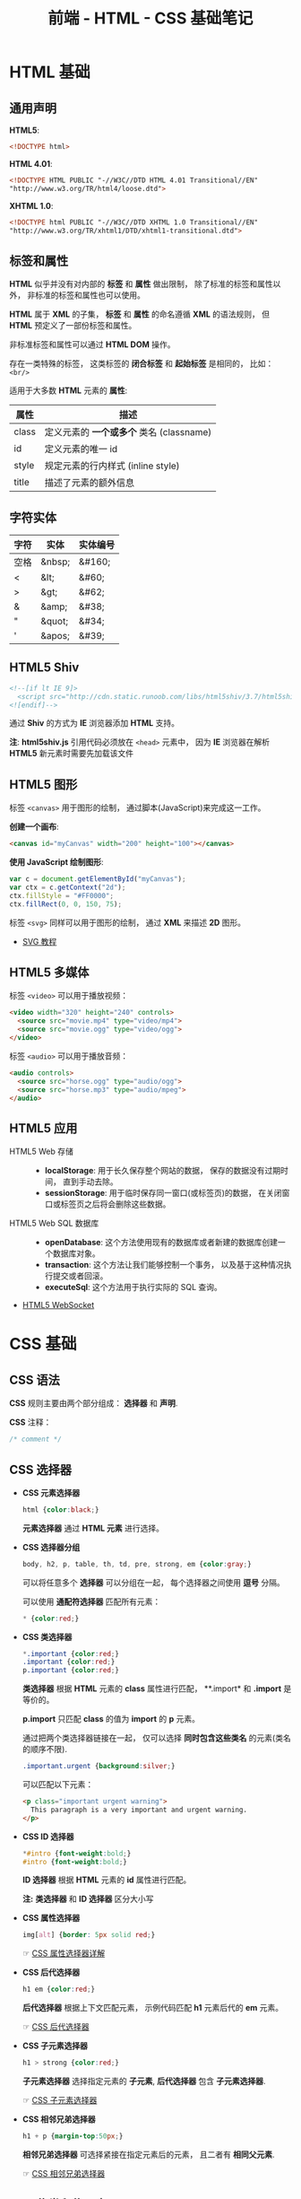 #+TITLE:     前端 - HTML - CSS 基础笔记

* 目录                                                    :TOC_4_gh:noexport:
- [[#html-基础][HTML 基础]]
  - [[#通用声明][通用声明]]
  - [[#标签和属性][标签和属性]]
  - [[#字符实体][字符实体]]
  - [[#html5-shiv][HTML5 Shiv]]
  - [[#html5-图形][HTML5 图形]]
  - [[#html5-多媒体][HTML5 多媒体]]
  - [[#html5-应用][HTML5 应用]]
- [[#css-基础][CSS 基础]]
  - [[#css-语法][CSS 语法]]
  - [[#css-选择器][CSS 选择器]]
  - [[#css-伪类和伪元素][CSS 伪类和伪元素]]
  - [[#css-盒子模型][CSS 盒子模型]]
  - [[#css-显示与可见性][CSS 显示与可见性]]
  - [[#css-定位][CSS 定位]]
  - [[#css-媒体类型][CSS 媒体类型]]
  - [[#css-供应商前缀][CSS 供应商前缀]]

* HTML 基础
** 通用声明
   *HTML5*:
   #+BEGIN_SRC html
     <!DOCTYPE html>
   #+END_SRC

   *HTML 4.01*:
   #+BEGIN_SRC html
     <!DOCTYPE HTML PUBLIC "-//W3C//DTD HTML 4.01 Transitional//EN"
     "http://www.w3.org/TR/html4/loose.dtd">
   #+END_SRC

   *XHTML 1.0*:
   #+BEGIN_SRC html
     <!DOCTYPE html PUBLIC "-//W3C//DTD XHTML 1.0 Transitional//EN"
     "http://www.w3.org/TR/xhtml1/DTD/xhtml1-transitional.dtd">
   #+END_SRC

** 标签和属性
   *HTML* 似乎并没有对内部的 *标签* 和 *属性* 做出限制， 除了标准的标签和属性以外， 非标准的标签和属性也可以使用。

   *HTML* 属于 *XML* 的子集， *标签* 和 *属性* 的命名遵循 *XML* 的语法规则， 但 *HTML* 预定义了一部份标签和属性。

   非标准标签和属性可以通过 *HTML DOM* 操作。

   存在一类特殊的标签， 这类标签的 *闭合标签* 和 *起始标签* 是相同的， 比如： ~<br/>~
  
   适用于大多数 *HTML* 元素的 *属性*:
   |-------+----------------------------------------|
   | 属性  | 描述                                   |
   |-------+----------------------------------------|
   | class | 定义元素的 *一个或多个* 类名 (classname) |
   | id    | 定义元素的唯一 id                      |
   | style | 规定元素的行内样式 (inline style)      |
   | title | 描述了元素的额外信息                   |
   |-------+----------------------------------------|

** 字符实体
   |------+--------+----------|
   | 字符 | 实体   | 实体编号 |
   |------+--------+----------|
   | 空格 | &nbsp; | &#160;   |
   | <    | &lt;   | 	&#60;  |
   | >    | &gt;   | 	&#62;  |
   | &    | &amp;  | 	&#38;  |
   | "    | &quot; | 	&#34;  |
   | '    | &apos; | &#39;    |
   |------+--------+----------|

** HTML5 Shiv
   #+BEGIN_SRC html
     <!--[if lt IE 9]>
       <script src="http://cdn.static.runoob.com/libs/html5shiv/3.7/html5shiv.min.js"></script>
     <![endif]-->
   #+END_SRC

   通过 *Shiv* 的方式为 *IE* 浏览器添加 *HTML* 支持。

   *注*: *html5shiv.js* 引用代码必须放在 ~<head>~ 元素中， 因为 *IE* 浏览器在解析 *HTML5* 新元素时需要先加载该文件

** HTML5 图形
   标签 ~<canvas>~ 用于图形的绘制， 通过脚本(JavaScript)来完成这一工作。

   *创建一个画布*:
   #+BEGIN_SRC html
     <canvas id="myCanvas" width="200" height="100"></canvas>
   #+END_SRC

   *使用 JavaScript 绘制图形*:
   #+BEGIN_SRC javascript
     var c = document.getElementById("myCanvas");
     var ctx = c.getContext("2d");
     ctx.fillStyle = "#FF0000";
     ctx.fillRect(0, 0, 150, 75);
   #+END_SRC

   标签 ~<svg>~ 同样可以用于图形的绘制， 通过 *XML* 来描述 *2D* 图形。

   + [[http://www.runoob.com/svg/svg-tutorial.html][SVG 教程]]
  
** HTML5 多媒体
   标签 ~<video>~ 可以用于播放视频：
   #+BEGIN_SRC html
     <video width="320" height="240" controls>
       <source src="movie.mp4" type="video/mp4">
       <source src="movie.ogg" type="video/ogg">
     </video>
   #+END_SRC

   标签 ~<audio>~ 可以用于播放音频：
   #+BEGIN_SRC html
     <audio controls>
       <source src="horse.ogg" type="audio/ogg">
       <source src="horse.mp3" type="audio/mpeg">
     </audio>
   #+END_SRC

** HTML5 应用
   + HTML5 Web 存储 ::
     + *localStorage*: 用于长久保存整个网站的数据， 保存的数据没有过期时间， 直到手动去除。
     + *sessionStorage*: 用于临时保存同一窗口(或标签页)的数据， 在关闭窗口或标签页之后将会删除这些数据。

   + HTML5 Web SQL 数据库 ::
     + *openDatabase*: 这个方法使用现有的数据库或者新建的数据库创建一个数据库对象。
     + *transaction*: 这个方法让我们能够控制一个事务， 以及基于这种情况执行提交或者回滚。
     + *executeSql*: 这个方法用于执行实际的 SQL 查询。

   + [[http://www.runoob.com/html/html5-websocket.html][HTML5 WebSocket]]

* CSS 基础
** CSS 语法
   *CSS* 规则主要由两个部分组成： *选择器* 和 *声明*.

   #+HTML: <img src="//www.runoob.com/wp-content/uploads/2013/07/632877C9-2462-41D6-BD0E-F7317E4C42AC.jpg">

   *CSS* 注释：
   #+BEGIN_SRC css
     /* comment */
   #+END_SRC

** CSS 选择器
   + *CSS 元素选择器*
     #+BEGIN_SRC css
       html {color:black;}
     #+END_SRC

     *元素选择器* 通过 *HTML 元素* 进行选择。

   + *CSS 选择器分组*
     #+BEGIN_SRC css
       body, h2, p, table, th, td, pre, strong, em {color:gray;}
     #+END_SRC

     可以将任意多个 *选择器* 可以分组在一起， 每个选择器之间使用 *逗号* 分隔。

     可以使用 *通配符选择器* 匹配所有元素：
     #+BEGIN_SRC css
       * {color:red;}
     #+END_SRC

   + *CSS 类选择器*
     #+BEGIN_SRC css
       *.important {color:red;}
       .important {color:red;}
       p.important {color:red;}
     #+END_SRC
    
     *类选择器* 根据 *HTML* 元素的 *class* 属性进行匹配， **.import* 和 *.import* 是等价的。

     *p.import* 只匹配 *class* 的值为 *import* 的 *p* 元素。

     通过把两个类选择器链接在一起， 仅可以选择 *同时包含这些类名* 的元素(类名的顺序不限).
     #+BEGIN_SRC css
       .important.urgent {background:silver;}
     #+END_SRC

     可以匹配以下元素：
     #+BEGIN_SRC html
       <p class="important urgent warning">
         This paragraph is a very important and urgent warning.
       </p>
     #+END_SRC

   + *CSS ID 选择器*
     #+BEGIN_SRC css
       *#intro {font-weight:bold;}
       #intro {font-weight:bold;}
     #+END_SRC

     *ID 选择器* 根据 *HTML* 元素的 *id* 属性进行匹配。

     *注:* *类选择器* 和 *ID 选择器* 区分大小写

   + *CSS 属性选择器*
     #+BEGIN_SRC css
       img[alt] {border: 5px solid red;}
     #+END_SRC

     ☞ [[http://www.w3school.com.cn/css/css_selector_attribute.asp][CSS 属性选择器详解]]

   + *CSS 后代选择器*
     #+BEGIN_SRC css
       h1 em {color:red;}
     #+END_SRC

     *后代选择器* 根据上下文匹配元素， 示例代码匹配 *h1* 元素后代的 *em* 元素。

     ☞ [[http://www.w3school.com.cn/css/css_selector_descendant.asp][CSS 后代选择器]]

   + *CSS 子元素选择器*
     #+BEGIN_SRC css
       h1 > strong {color:red;}
     #+END_SRC

     *子元素选择器* 选择指定元素的 *子元素*, *后代选择器* 包含 *子元素选择器*.

     ☞ [[http://www.w3school.com.cn/css/css_selector_child.asp][CSS 子元素选择器]]

   + *CSS 相邻兄弟选择器*
     #+BEGIN_SRC css
       h1 + p {margin-top:50px;}
     #+END_SRC

     *相邻兄弟选择器* 可选择紧接在指定元素后的元素， 且二者有 *相同父元素*.

     ☞ [[http://www.w3school.com.cn/css/css_selector_adjacent_sibling.asp][CSS 相邻兄弟选择器]]

** CSS 伪类和伪元素
   *伪类* 的语法为：
   #+BEGIN_SRC css
     selector:pseudo-class {property:value;}
   #+END_SRC

   常用伪类有：
   |--------------+----------------------------------------|
   | 伪类         | 描述                                   |
   |--------------+----------------------------------------|
   | :active      | 向被激活的元素添加样式                 |
   | :focus       | 向拥有键盘输入焦点的元素添加样式       |
   | :hover       | 当鼠标悬浮在元素上方时，向元素添加样式 |
   | :link        | 向未被访问的链接添加样式               |
   | :visited     | 向已被访问的链接添加样式               |
   | :first-child | 向元素的第一个子元素添加样式           |
   | :lang        | 向带有指定 lang 属性的元素添加样式     |
   |--------------+----------------------------------------|

   *伪元素* 的语法为：
   #+BEGIN_SRC css
     selector:pseudo-element {property:value;}
   #+END_SRC

   常用的伪元素有：
   |---------------+--------------------------------|
   | 伪元素        | 描述                           |
   |---------------+--------------------------------|
   | :first-letter | 向文本的第一个字母添加特殊样式 |
   | :first-line   | 向文本的首行添加特殊样式       |
   | :before       | 在元素之前添加内容             |
   | :after        | 在元素之后添加内容             |
   |---------------+--------------------------------|

** CSS 盒子模型
   *CSS 盒子模型* 本质上是一个盒子， 封装周围的 HTML 元素， 它包括： 边距、 边框、 填充、 和实际内容。

   #+HTML: <img src="http://www.runoob.com/images/box-model.gif">

   + *Margin(外边距)* - 清除边框外的区域，外边距是透明的。
   + *Border(边框)* - 围绕在内边距和内容外的边框。
   + *Padding(内边距)* - 清除内容周围的区域，内边距是透明的。
   + *Content(内容)* - 盒子的内容，显示文本和图像。

   *CSS 轮廓(outline)* 可以在 *边框* 的边缘外围绘制一条线。

** CSS 显示与可见性
   + [[http://www.runoob.com/css/css-display-visibility.html][CSS Display(显示) 与 Visibility（可见性）]]

** CSS 定位
   *CSS 定位方式* 通过 *position* 属性指定。

   *CSS 相对定位*:
   #+HTML: <img src="http://www.w3school.com.cn/i/ct_css_positioning_relative_example.gif">

   *CSS 绝对定位*:
   #+HTML: <img src="http://www.w3school.com.cn/i/ct_css_positioning_absolute_example.gif">

   *CSS 浮动*: [[http://www.w3school.com.cn/css/css_positioning_floating.asp][w3school - CSS 浮动]]

** CSS 媒体类型
   媒体类型允许你指定文件将如何在不同媒体呈现。

   #+BEGIN_SRC css
     @media screen {
         p.test {font-family:verdana,sans-serif;font-size:14px;}
     }

     @media print {
         p.test {font-family:times,serif;font-size:10px;}
     }

     @media screen, print {
         p.test {font-weight:bold;}
     }
   #+END_SRC
  
   部分媒体类型：
   |------------+--------------------------------------------------------|
   | 媒体类型   | 描述                                                   |
   |------------+--------------------------------------------------------|
   | all        | 用于所有的媒体设备。                                   |
   | aural      | 用于语音和音频合成器。                                 |
   | braille    | 用于盲人用点字法触觉回馈设备。                         |
   | embossed   | 用于分页的盲人用点字法打印机。                         |
   | handheld   | 用于小的手持的设备。                                   |
   | print      | 用于打印机。                                           |
   | projection | 用于方案展示，比如幻灯片。                             |
   | screen     | 用于电脑显示器。                                       |
   | tty        | 用于使用固定密度字母栅格的媒体，比如电传打字机和终端。 |
   | tv         | 用于电视机类型的设备。                                 |
   |------------+--------------------------------------------------------|

** CSS 供应商前缀
   + [[https://stackoverflow.com/questions/18083056/css-what-are-moz-and-webkit][CSS What are -moz- and -webkit- ?]]

   |---------+----------------|
   | 前缀    | 供应商         |
   |---------+----------------|
   | -webkit | Chrome, Safari |
   | -moz    | Firefox        |
   | -o      | Opera          |
   | -ms     | IE             |
   |---------+----------------|

